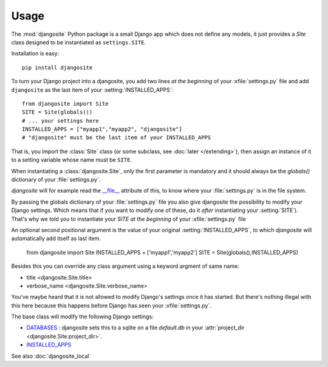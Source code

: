 Usage
=====

The :mod:`djangosite` Python package is a small Django app which 
does not define any models, it just provides a `Site` class 
designed to be instantiated as ``settings.SITE``.

Installation is easy::

    pip install djangosite
    
    
To turn your Django project into a djangosite, you add two lines 
*at the beginning* of your :xfile:`settings.py` file
and add ``djangosite`` as the last item of your :setting:`INSTALLED_APPS`::

  from djangosite import Site
  SITE = Site(globals())
  # ... your settings here
  INSTALLED_APPS = ["myapp1","myapp2", "djangosite"]
  # "djangosite" must be the last item of your INSTALLED_APPS


That is, you import the :class:`Site` class 
(or some subclass, see :doc:`later </extending>`), 
then assign an instance of it to a setting variable whose 
name must be ``SITE``.

When instantiating a :class:`djangosite.Site`,
only the first parameter is mandatory 
and it should always be the `globals()`
dictionary of your :file:`settings.py`.

`djangosite` will for example read the `__file__ 
<http://docs.python.org/2/reference/datamodel.html#index-49>`__
attribute of this, to know where your :file:`settings.py` 
is in the file system.

By passing the globals dictionary of your :file:`settings.py` file
you also give djangosite the possibility to modify your Django 
settings.
Which means that if you want to modify one of these, 
do it *after* instantiating your :setting:`SITE`).
That's why we told you to instantiate your `SITE`
*at the beginning* of your :xfile:`settings.py` file

An optional second positional argument is the value of your original 
:setting:`INSTALLED_APPS`, to which `djangosite`
will automatically add itself as last item.

  from djangosite import Site
  INSTALLED_APPS = ['myapp1','myapp2']
  SITE = Site(globals(),INSTALLED_APPS)

Besides this you can override any class argument using a keyword 
argment of same name:

- title <djangosite.Site.title>
- verbose_name <djangosite.Site.verbose_name>

You've maybe heard that it is not allowed 
to modify Django's settings once it has started.
But there's nothing illegal with this here
because this happens before Django has seen your :xfile:`settings.py`.

The base class will modify the following Django settings:

- `DATABASES 
  <https://docs.djangoproject.com/en/dev/ref/settings/#databases>`_ :
  djangosite sets this to a sqlite on a file `default.db` in your 
  :attr:`project_dir <djangosite.Site.project_dir>`.
  
- `INSTALLED_APPS
  <https://docs.djangoproject.com/en/dev/ref/settings/#installed-apps>`_
  

See also :doc:`djangosite_local`
